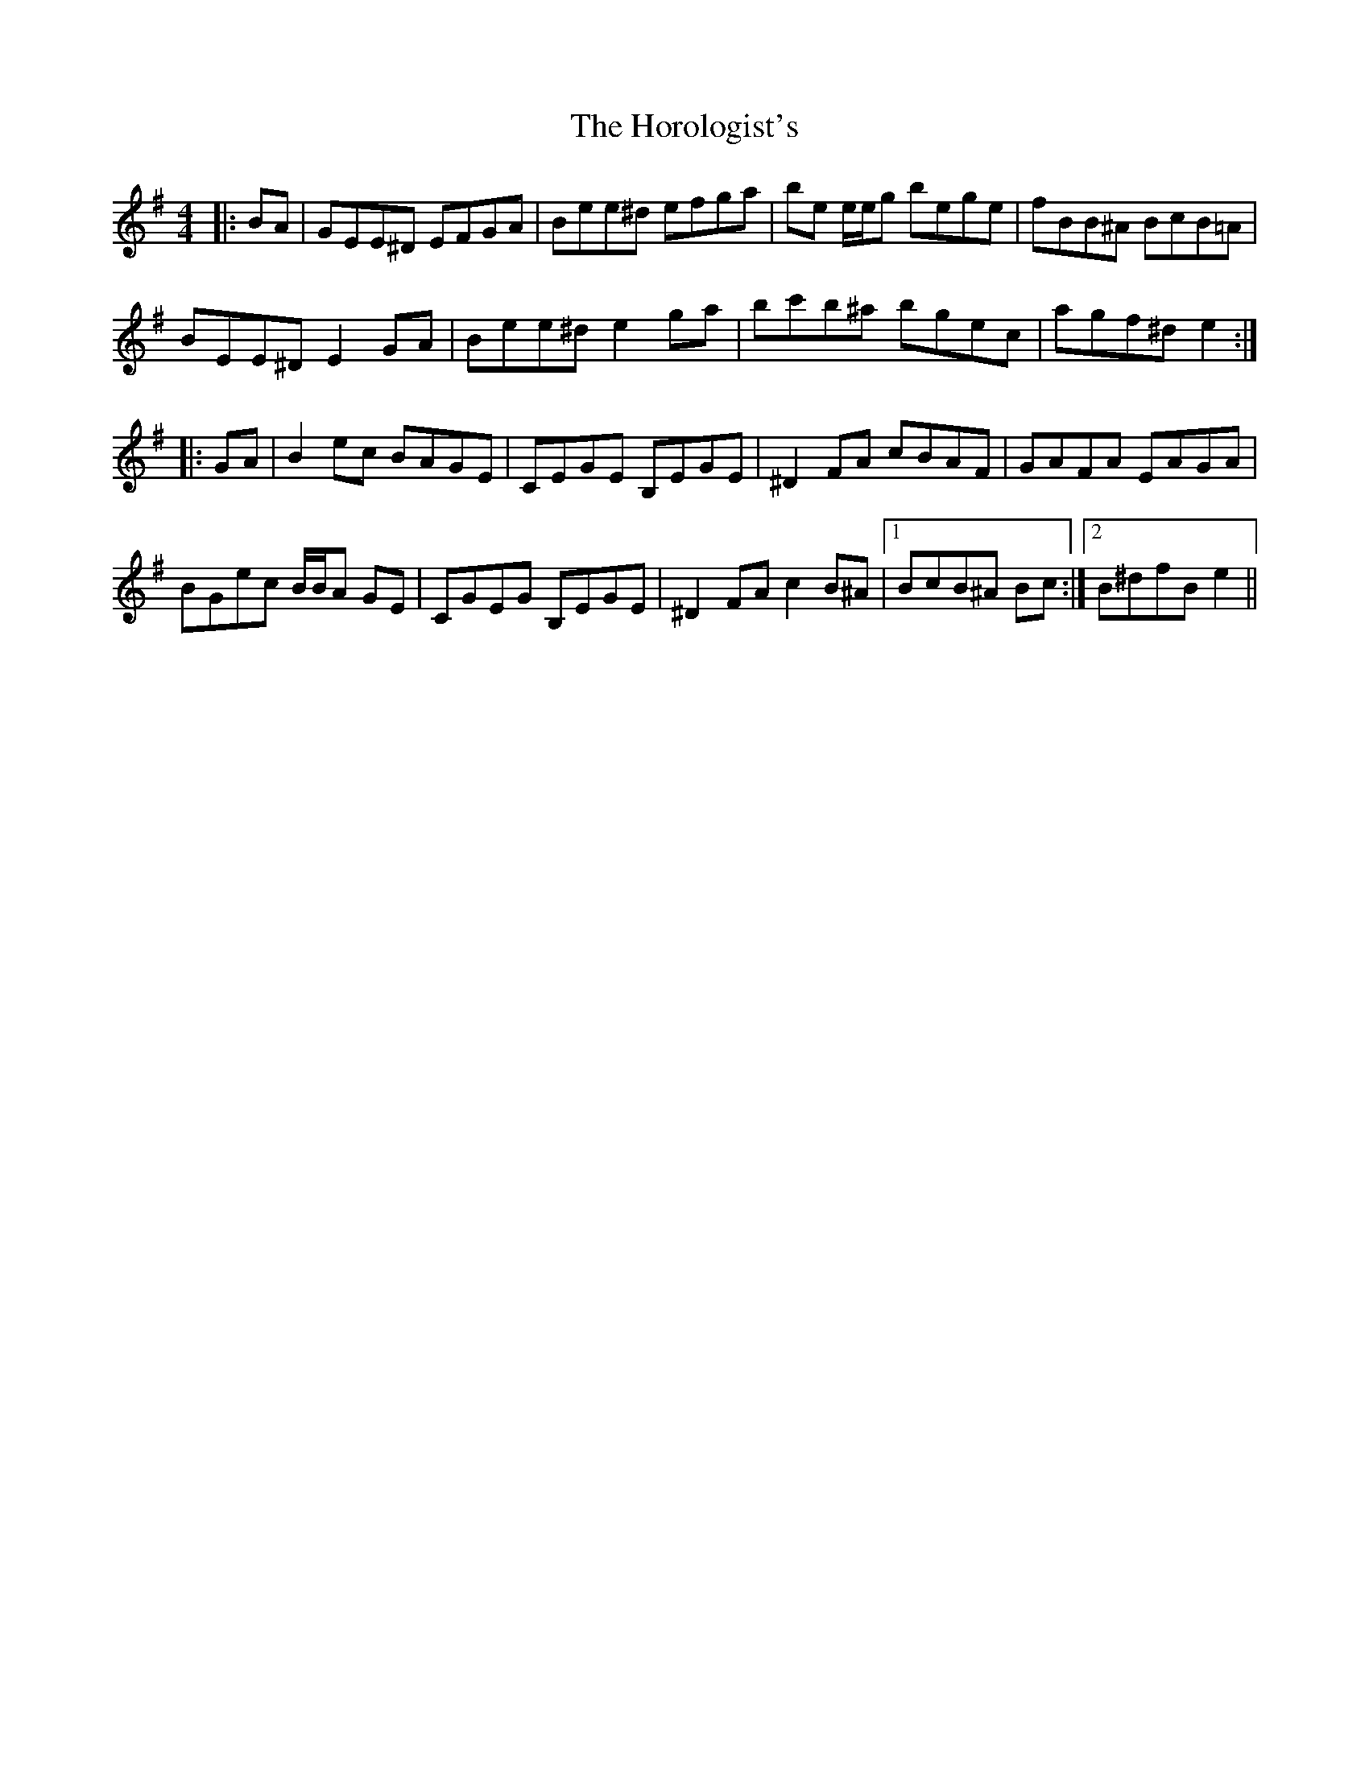 X: 17860
T: Horologist's, The
R: reel
M: 4/4
K: Eminor
|:BA|GEE^D EFGA|Bee^d efga|be e/e/g bege|fBB^A BcB=A|
BEE^D E2 GA|Bee^d e2 ga|bc'b^a bgec|agf^d e2:|
|:GA|B2 ec BAGE|CEGE B,EGE|^D2 FA cBAF|GAFA EAGA|
BGec B/B/A GE|CGEG B,EGE|^D2 FA c2 B^A|1 BcB^A Bc:|2 B^dfB e2||

